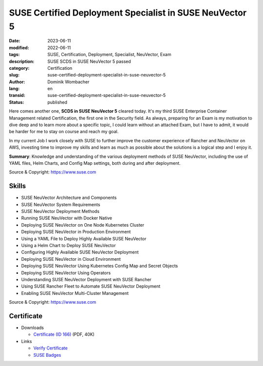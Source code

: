 .. SPDX-FileCopyrightText: 2023 Dominik Wombacher <dominik@wombacher.cc>
..
.. SPDX-License-Identifier: CC-BY-SA-4.0

SUSE Certified Deployment Specialist in SUSE NeuVector 5 
########################################################

:date: 2023-06-11
:modified: 2022-06-11
:tags: SUSE, Certification, Deployment, Specialist, NeuVector, Exam
:description: SUSE SCDS in SUSE NeuVector 5 passed
:category: Certification
:slug: suse-certified-deployment-specialist-in-suse-neuvector-5
:author: Dominik Wombacher
:lang: en
:transid: suse-certified-deployment-specialist-in-suse-neuvector-5
:status: published

Here comes another one, **SCDS in SUSE NeuVector 5** cleared today. 
It's my third SUSE Enterprise Container Management related Certification, the first one in the Security field. 
As always, preparing for an Exam is my motivation to dive deep and to learn more about a specific topic, 
I could learn without an attached Exam, but I have to admit, it would be harder for me to stay on course and reach my goal. 

In my current Job I work closely with SUSE to further improve the customer experience of Rancher and NeuVector on AWS, 
investing time to improve my skills and learn as much as possible about the solutions is a logical step and I enjoy it.

**Summary**: Knowledge and understanding of the various deployment methods of SUSE NeuVector, including the use of YAML files, 
Helm Charts, and Config Map settings, both during and after deployment.

Source & Copyright: https://www.suse.com

Skills
******

- SUSE NeuVector Architecture and Components

- SUSE NeuVector System Requirements

- SUSE NeuVector Deployment Methods

- Running SUSE NeuVector with Docker Native

- Deploying SUSE NeuVector on One Node Kubernetes Cluster

- Deploying  SUSE NeuVector in Production Environment

- Using a YAML File to Deploy Highly Available SUSE NeuVector

- Using a Helm Chart to Deploy  SUSE NeuVector

- Configuring Highly Available SUSE NeuVector  Deployment

- Deploying SUSE NeuVector in Cloud Environment

- Deploying SUSE NeuVector Using Kubernetes Config Map and Secret Objects

- Deploying SUSE NeuVector Using Operators

- Understanding SUSE NeuVector Deployment with SUSE Rancher

- Using SUSE Rancher Fleet to Automate SUSE NeuVector Deployment

- Enabling SUSE NeuVector Multi-Cluster Management

Source & Copyright: https://www.suse.com

Certificate
***********

- Downloads

  - `Certificate (ID 166) </certificates/SCDS_NEU5166.pdf>`_ (PDF, 40K)
  
- Links

  - `Verify Certificate <https://suse.useclarus.com/view/verify/>`_

  - `SUSE Badges <https://badges.suse.com/6b15b770-44ed-4c85-b301-ab0ac4536686#gs.338itp>`_

